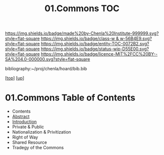 #   -*- mode: org; fill-column: 60 -*-
#+STARTUP: showall
#+TITLE:   01.Commons TOC

[[https://img.shields.io/badge/made%20by-Chenla%20Institute-999999.svg?style=flat-square]] 
[[https://img.shields.io/badge/class-w & w-56B4E9.svg?style=flat-square]]
[[https://img.shields.io/badge/entity-TOC-0072B2.svg?style=flat-square]]
[[https://img.shields.io/badge/status-wip-D55E00.svg?style=flat-square]]
[[https://img.shields.io/badge/licence-MIT%2FCC%20BY--SA%204.0-000000.svg?style=flat-square]]

bibliography:~/proj/chenla/hoard/bib.bib

[[[../../index.org][top]]] [[[../index.org][up]]]

* 01.Commons Table of Contents
:PROPERTIES:
:CUSTOM_ID:
:Name:     /home/deerpig/proj/chenla/warp/13/01/index.org
:Created:  2018-05-07T18:54@Prek Leap (11.642600N-104.919210W)
:ID:       5cdc86e7-327e-4a76-ad21-17a8530b4924
:VER:      578966158.149100159
:GEO:      48P-491193-1287029-15
:BXID:     proj:HEV4-1618
:Class:    primer
:Entity:   toc
:Status:   wip
:Licence:  MIT/CC BY-SA 4.0
:END:

  - Contents
  - [[./abstract.org][Abstract]]
  - [[./intro.org][Introduction]]
  - Private & Public
  - Nationalization & Privitization
  - Right of Way
  - Shared Resource
  - Tradegy of the Commons





